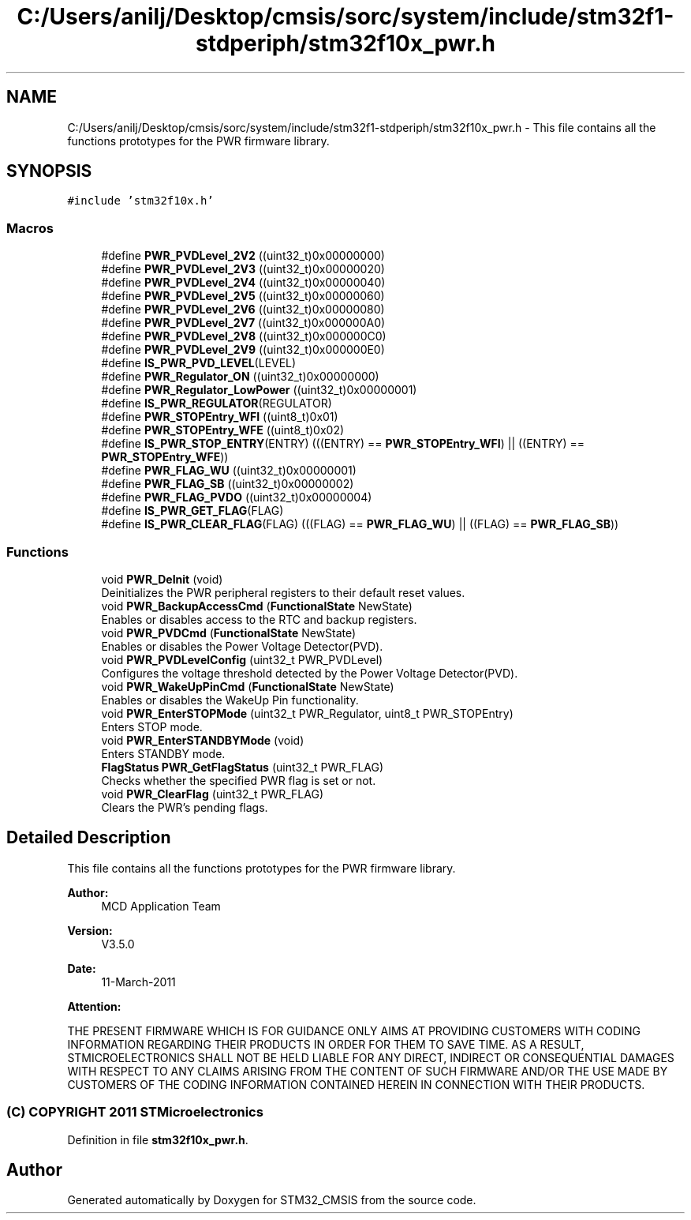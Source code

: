 .TH "C:/Users/anilj/Desktop/cmsis/sorc/system/include/stm32f1-stdperiph/stm32f10x_pwr.h" 3 "Sun Apr 16 2017" "STM32_CMSIS" \" -*- nroff -*-
.ad l
.nh
.SH NAME
C:/Users/anilj/Desktop/cmsis/sorc/system/include/stm32f1-stdperiph/stm32f10x_pwr.h \- This file contains all the functions prototypes for the PWR firmware library\&.  

.SH SYNOPSIS
.br
.PP
\fC#include 'stm32f10x\&.h'\fP
.br

.SS "Macros"

.in +1c
.ti -1c
.RI "#define \fBPWR_PVDLevel_2V2\fP   ((uint32_t)0x00000000)"
.br
.ti -1c
.RI "#define \fBPWR_PVDLevel_2V3\fP   ((uint32_t)0x00000020)"
.br
.ti -1c
.RI "#define \fBPWR_PVDLevel_2V4\fP   ((uint32_t)0x00000040)"
.br
.ti -1c
.RI "#define \fBPWR_PVDLevel_2V5\fP   ((uint32_t)0x00000060)"
.br
.ti -1c
.RI "#define \fBPWR_PVDLevel_2V6\fP   ((uint32_t)0x00000080)"
.br
.ti -1c
.RI "#define \fBPWR_PVDLevel_2V7\fP   ((uint32_t)0x000000A0)"
.br
.ti -1c
.RI "#define \fBPWR_PVDLevel_2V8\fP   ((uint32_t)0x000000C0)"
.br
.ti -1c
.RI "#define \fBPWR_PVDLevel_2V9\fP   ((uint32_t)0x000000E0)"
.br
.ti -1c
.RI "#define \fBIS_PWR_PVD_LEVEL\fP(LEVEL)"
.br
.ti -1c
.RI "#define \fBPWR_Regulator_ON\fP   ((uint32_t)0x00000000)"
.br
.ti -1c
.RI "#define \fBPWR_Regulator_LowPower\fP   ((uint32_t)0x00000001)"
.br
.ti -1c
.RI "#define \fBIS_PWR_REGULATOR\fP(REGULATOR)"
.br
.ti -1c
.RI "#define \fBPWR_STOPEntry_WFI\fP   ((uint8_t)0x01)"
.br
.ti -1c
.RI "#define \fBPWR_STOPEntry_WFE\fP   ((uint8_t)0x02)"
.br
.ti -1c
.RI "#define \fBIS_PWR_STOP_ENTRY\fP(ENTRY)   (((ENTRY) == \fBPWR_STOPEntry_WFI\fP) || ((ENTRY) == \fBPWR_STOPEntry_WFE\fP))"
.br
.ti -1c
.RI "#define \fBPWR_FLAG_WU\fP   ((uint32_t)0x00000001)"
.br
.ti -1c
.RI "#define \fBPWR_FLAG_SB\fP   ((uint32_t)0x00000002)"
.br
.ti -1c
.RI "#define \fBPWR_FLAG_PVDO\fP   ((uint32_t)0x00000004)"
.br
.ti -1c
.RI "#define \fBIS_PWR_GET_FLAG\fP(FLAG)"
.br
.ti -1c
.RI "#define \fBIS_PWR_CLEAR_FLAG\fP(FLAG)   (((FLAG) == \fBPWR_FLAG_WU\fP) || ((FLAG) == \fBPWR_FLAG_SB\fP))"
.br
.in -1c
.SS "Functions"

.in +1c
.ti -1c
.RI "void \fBPWR_DeInit\fP (void)"
.br
.RI "Deinitializes the PWR peripheral registers to their default reset values\&. "
.ti -1c
.RI "void \fBPWR_BackupAccessCmd\fP (\fBFunctionalState\fP NewState)"
.br
.RI "Enables or disables access to the RTC and backup registers\&. "
.ti -1c
.RI "void \fBPWR_PVDCmd\fP (\fBFunctionalState\fP NewState)"
.br
.RI "Enables or disables the Power Voltage Detector(PVD)\&. "
.ti -1c
.RI "void \fBPWR_PVDLevelConfig\fP (uint32_t PWR_PVDLevel)"
.br
.RI "Configures the voltage threshold detected by the Power Voltage Detector(PVD)\&. "
.ti -1c
.RI "void \fBPWR_WakeUpPinCmd\fP (\fBFunctionalState\fP NewState)"
.br
.RI "Enables or disables the WakeUp Pin functionality\&. "
.ti -1c
.RI "void \fBPWR_EnterSTOPMode\fP (uint32_t PWR_Regulator, uint8_t PWR_STOPEntry)"
.br
.RI "Enters STOP mode\&. "
.ti -1c
.RI "void \fBPWR_EnterSTANDBYMode\fP (void)"
.br
.RI "Enters STANDBY mode\&. "
.ti -1c
.RI "\fBFlagStatus\fP \fBPWR_GetFlagStatus\fP (uint32_t PWR_FLAG)"
.br
.RI "Checks whether the specified PWR flag is set or not\&. "
.ti -1c
.RI "void \fBPWR_ClearFlag\fP (uint32_t PWR_FLAG)"
.br
.RI "Clears the PWR's pending flags\&. "
.in -1c
.SH "Detailed Description"
.PP 
This file contains all the functions prototypes for the PWR firmware library\&. 


.PP
\fBAuthor:\fP
.RS 4
MCD Application Team 
.RE
.PP
\fBVersion:\fP
.RS 4
V3\&.5\&.0 
.RE
.PP
\fBDate:\fP
.RS 4
11-March-2011 
.RE
.PP
\fBAttention:\fP
.RS 4
.RE
.PP
THE PRESENT FIRMWARE WHICH IS FOR GUIDANCE ONLY AIMS AT PROVIDING CUSTOMERS WITH CODING INFORMATION REGARDING THEIR PRODUCTS IN ORDER FOR THEM TO SAVE TIME\&. AS A RESULT, STMICROELECTRONICS SHALL NOT BE HELD LIABLE FOR ANY DIRECT, INDIRECT OR CONSEQUENTIAL DAMAGES WITH RESPECT TO ANY CLAIMS ARISING FROM THE CONTENT OF SUCH FIRMWARE AND/OR THE USE MADE BY CUSTOMERS OF THE CODING INFORMATION CONTAINED HEREIN IN CONNECTION WITH THEIR PRODUCTS\&.
.PP
.SS "(C) COPYRIGHT 2011 STMicroelectronics"

.PP
Definition in file \fBstm32f10x_pwr\&.h\fP\&.
.SH "Author"
.PP 
Generated automatically by Doxygen for STM32_CMSIS from the source code\&.

